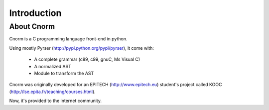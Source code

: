 ************
Introduction
************

About Cnorm
===========

Cnorm is a C programming language front-end in python.

Using mostly Pyrser (http://pypi.python.org/pypi/pyrser), it come with:

    * A complete grammar (c89, c99, gnuC, Ms Visual C)
    * A normalized AST
    * Module to transform the AST

Cnorm was originally developed for an EPITECH (http://www.epitech.eu) student's project called KOOC (http://lse.epita.fr/teaching/courses.html).

Now, it's provided to the internet community.

